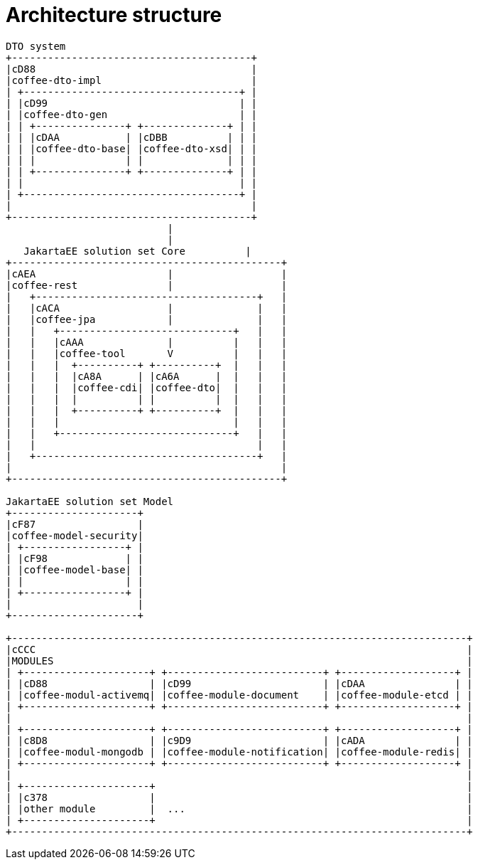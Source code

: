 [#common_architecture]
= Architecture structure

[ditaa]
----
DTO system
+----------------------------------------+
|cD88                                    |
|coffee-dto-impl                         |
| +------------------------------------+ |
| |cD99                                | |
| |coffee-dto-gen                      | |
| | +---------------+ +--------------+ | |
| | |cDAA           | |cDBB          | | |
| | |coffee-dto-base| |coffee-dto-xsd| | |
| | |               | |              | | |
| | +---------------+ +--------------+ | |
| |                                    | |
| +------------------------------------+ |
|                                        |
+----------------------------------------+
                           |
                           |
   JakartaEE solution set Core          |
+---------------------------------------------+
|cAEA                      |                  |
|coffee-rest               |                  |
|   +-------------------------------------+   |
|   |cACA                  |              |   |
|   |coffee-jpa            |              |   |
|   |   +-----------------------------+   |   |
|   |   |cAAA              |          |   |   |
|   |   |coffee-tool       V          |   |   |
|   |   |  +----------+ +----------+  |   |   |
|   |   |  |cA8A      | |cA6A      |  |   |   |
|   |   |  |coffee-cdi| |coffee-dto|  |   |   |
|   |   |  |          | |          |  |   |   |
|   |   |  +----------+ +----------+  |   |   |
|   |   |                             |   |   |
|   |   +-----------------------------+   |   |
|   |                                     |   |
|   +-------------------------------------+   |
|                                             |
+---------------------------------------------+

JakartaEE solution set Model
+---------------------+
|cF87                 |
|coffee-model-security|
| +-----------------+ |
| |cF98             | |
| |coffee-model-base| |
| |                 | |
| +-----------------+ |
|                     |
+---------------------+

+----------------------------------------------------------------------------+
|cCCC                                                                        |
|MODULES                                                                     |
| +---------------------+ +--------------------------+ +-------------------+ |
| |cD88                 | |cD99                      | |cDAA               | |
| |coffee-modul-activemq| |coffee-module-document    | |coffee-module-etcd | |
| +---------------------+ +--------------------------+ +-------------------+ |
|                                                                            |
| +---------------------+ +--------------------------+ +-------------------+ |
| |c8D8                 | |c9D9                      | |cADA               | |
| |coffee-modul-mongodb | |coffee-module-notification| |coffee-module-redis| |
| +---------------------+ +--------------------------+ +-------------------+ |
|                                                                            |
| +---------------------+                                                    |
| |c378                 |                                                    |
| |other module         |  ...                                               |
| +---------------------+                                                    |
+----------------------------------------------------------------------------+
----
